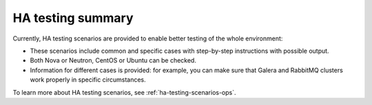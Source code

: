 .. _ha-testing:

HA testing summary
==================

Currently, HA testing scenarios
are provided to enable better
testing of the whole
environment:

* These scenarios include common and specific
  cases with step-by-step instructions with possible output.

* Both Nova or Neutron, CentOS or Ubuntu can be checked.

* Information for different cases is provided: for example,
  you can make sure that Galera and RabbitMQ clusters work properly
  in specific circumstances.

To learn more about HA testing scenarios,
see :ref:`ha-testing-scenarios-ops`.
